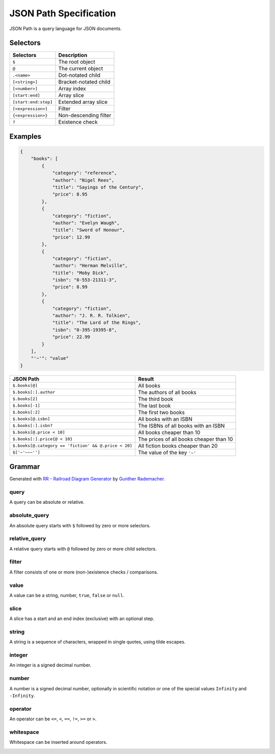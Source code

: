 JSON Path Specification
=======================

JSON Path is a query language for JSON documents.

Selectors
---------

.. tabularcolumns:: \X{1}{2}\X{1}{2}

==================== =====================
Selectors            Description
==================== =====================
``$``                The root object
``@``                The current object
``.<name>``          Dot-notated child
``[<string>]``       Bracket-notated child
``[<number>]``       Array index
``[start:end]``      Array slice
``[start:end:step]`` Extended array slice
``[<expression>]``   Filter
``{<expression>}``   Non-descending filter
``?``                Existence check
==================== =====================

Examples
--------

.. code-block:: json

    {
        "books": [
            {
                "category": "reference",
                "author": "Nigel Rees",
                "title": "Sayings of the Century",
                "price": 8.95
            },
            {
                "category": "fiction",
                "author": "Evelyn Waugh",
                "title": "Sword of Honour",
                "price": 12.99
            },
            {
                "category": "fiction",
                "author": "Herman Melville",
                "title": "Moby Dick",
                "isbn": "0-553-21311-3",
                "price": 8.99
            },
            {
                "category": "fiction",
                "author": "J. R. R. Tolkien",
                "title": "The Lord of the Rings",
                "isbn": "0-395-19395-8",
                "price": 22.99
            }
        ],
        "'~'": "value"
    }

.. tabularcolumns:: \X{1}{2}\X{1}{2}

==================================================== =======================================
JSON Path                                            Result
==================================================== =======================================
``$.books[@]``                                       All books
``$.books[:].author``                                The authors of all books
``$.books[2]``                                       The third book
``$.books[-1]``                                      The last book
``$.books[:2]``                                      The first two books
``$.books[@.isbn]``                                  All books with an ISBN
``$.books[:].isbn?``                                 The ISBNs of all books with an ISBN
``$.books[@.price < 10]``                            All books cheaper than 10
``$.books[:].price{@ < 10}``                         The prices of all books cheaper than 10
``$.books[@.category == 'fiction' && @.price < 20]`` All fiction books cheaper than 20
``$['~'~~~'']``                                      The value of the key ``'~'``
==================================================== =======================================

Grammar
-------

Generated with
`RR - Railroad Diagram Generator <https://www.bottlecaps.de/rr/ui>`_ by
`Gunther Rademacher <https://github.com/GuntherRademacher>`_.

.. _query:

query
^^^^^

A query can be absolute or relative.

.. container:: highlight

    .. productionlist:: json-path-grammar
        query: `absolute_query` | `relative_query`

.. image:: /_images/light/json-path/query.*
    :class: only-light

.. only:: not latex

    .. image:: /_images/dark/json-path/query.*
        :class: only-dark

.. _absolute_path:

absolute_query
^^^^^^^^^^^^^^

An absolute query starts with ``$`` followed by zero or more selectors.

.. container:: highlight

    .. productionlist:: json-path-grammar
        absolute_query: '$' ( '?'? (
                      :     '.' `~python-grammar:identifier`
                      :     | '{' `filter` '}'
                      :     | '[' ( `slice` | `integer` | `string` | `filter` ) ']' )
                      : )* '?'?

.. image:: /_images/light/json-path/absolute_query.*
    :class: only-light

.. only:: not latex

    .. image:: /_images/dark/json-path/absolute_query.*
        :class: only-dark

.. _relative_path:

relative_query
^^^^^^^^^^^^^^

A relative query starts with ``@`` followed by zero or more child selectors.

.. container:: highlight

    .. productionlist:: json-path-grammar
        relative_query: '@' ( '.' `~python-grammar:identifier` | '[' ( `slice` | `string` | `integer` ) ']' )*

.. image:: /_images/light/json-path/relative_query.*
    :class: only-light

.. only:: not latex

    .. image:: /_images/dark/json-path/relative_query.*
        :class: only-dark

.. _expression:
.. _filter:

filter
^^^^^^

A filter consists of one or more (non-)existence checks / comparisons.

.. container:: highlight

    .. productionlist:: json-path-grammar
        filter: (
              :     '!' `relative_query`
              :     | `relative_query` `whitespace` `operator` `whitespace` `value`
              : ) ++ ( `whitespace` '&&' `whitespace` )

.. image:: /_images/light/json-path/filter.*
    :class: only-light

.. only:: not latex

    .. image:: /_images/dark/json-path/filter.*
        :class: only-dark

.. _query_value:

value
^^^^^

A value can be a string, number, ``true``, ``false`` or ``null``.

.. container:: highlight

    .. productionlist:: json-path-grammar
        value: `string` | `number` | 'true' | 'false' | 'null'

.. image:: /_images/light/json-path/value.*
    :class: only-light

.. only:: not latex

    .. image:: /_images/dark/json-path/value.*
        :class: only-dark

slice
^^^^^

A slice has a start and an end index (exclusive) with an optional step.

.. container:: highlight

    .. productionlist:: json-path-grammar
        slice: `integer`? ':' `integer`? ( ':' `integer`? )?

.. image:: /_images/light/json-path/slice.*
    :class: only-light

.. only:: not latex

    .. image:: /_images/dark/json-path/slice.*
        :class: only-dark

string
^^^^^^

A string is a sequence of characters, wrapped in single quotes, using tilde
escapes.

.. container:: highlight

    .. productionlist:: json-path-grammar
        string: "'" ( [^'~] | '~' ['~] )* "'"

.. image:: /_images/light/json-path/string.*
    :class: only-light

.. only:: not latex

    .. image:: /_images/dark/json-path/string.*
        :class: only-dark

integer
^^^^^^^

An integer is a signed decimal number.

.. container:: highlight

    .. productionlist:: json-path-grammar
        integer: '-'? ( '0' | [1-9] [0-9]* )

.. image:: /_images/light/json-path/integer.*
    :class: only-light

.. only:: not latex

    .. image:: /_images/dark/json-path/integer.*
        :class: only-dark

number
^^^^^^

A number is a signed decimal number, optionally in scientific notation or one
of the special values ``Infinity`` and ``-Infinity``.

.. container:: highlight

    .. productionlist:: json-path-grammar
        number: '-'? (
              :     ( '0' | [1-9] [0-9]* ) ( '.' [0-9]+ )? ( [eE] [+-]? [0-9]+ )?
              :     | 'Infinity'
              : )

.. image:: /_images/light/json-path/number.*
    :class: only-light

.. only:: not latex

    .. image:: /_images/dark/json-path/number.*
        :class: only-dark

operator
^^^^^^^^

An operator can be ``<=``, ``<``, ``==``, ``!=``, ``>=`` or ``>``.

.. container:: highlight

    .. productionlist:: json-path-grammar
        operator: '<=' | '<' | '==' | '!=' | '>=' | '>'

.. image:: /_images/light/json-path/operator.*
    :class: only-light

.. only:: not latex

    .. image:: /_images/dark/json-path/operator.*
        :class: only-dark


whitespace
^^^^^^^^^^

Whitespace can be inserted around operators.

.. container:: highlight

    .. productionlist:: json-path-grammar
        whitespace: '#x20'*

.. image:: /_images/light/json-path/whitespace.*
    :class: only-light

.. only:: not latex

    .. image:: /_images/dark/json-path/whitespace.*
        :class: only-dark
